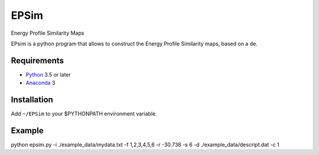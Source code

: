 EPSim
============
Energy Profile Similarity Maps

EPsim is a python program that allows to construct the Energy Profile Similarity maps, based on a de.

Requirements
------------
* Python_ 3.5 or later
* Anaconda_ 3

Installation
------------
Add ``~/EPSim`` to your $PYTHONPATH environment variable.

Example
-------
python  epsim.py -i ./example\_data/mydata.txt -f 1,2,3,4,5,6 -r -30.738 -s 6 -d ./example\_data/descript.dat -c 1


.. _Python: http://www.python.org/
.. _Anaconda : https://www.anaconda.com/

